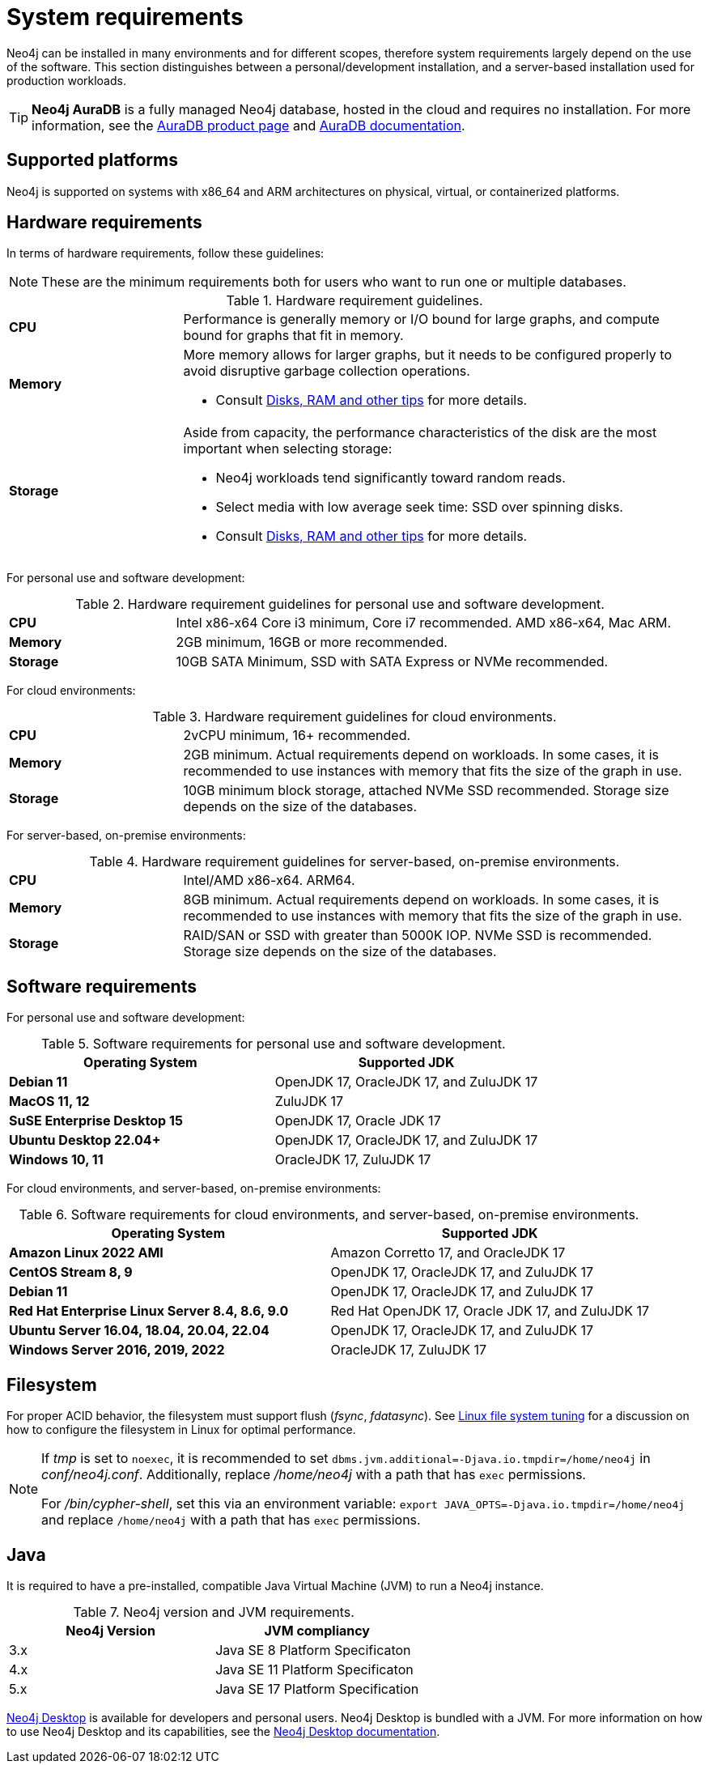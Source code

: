 :description: An overview of the system requirements for running Neo4j in a production environment.
[[deployment-requirements]]
= System requirements

Neo4j can be installed in many environments and for different scopes, therefore system requirements largely depend on the use of the software.
This section distinguishes between a personal/development installation, and a server-based installation used for production workloads.


[TIP]
====
*Neo4j AuraDB* is a fully managed Neo4j database, hosted in the cloud and requires no installation.
For more information, see the link:https://neo4j.com/aura/[AuraDB product page] and link:https://neo4j.com/docs/aura/current/[AuraDB documentation].
====


[[deployment-requirements-platforms]]
== Supported platforms

Neo4j is supported on systems with x86_64 and ARM architectures on physical, virtual, or containerized platforms.


[[deployment-requirements-hardware]]
== Hardware requirements

In terms of hardware requirements, follow these guidelines:

[NOTE]
====
These are the minimum requirements both for users who want to run one or multiple databases.
====

.Hardware requirement guidelines.
[cols="1,3a"]
|===
| *CPU*     | Performance is generally memory or I/O bound for large graphs, and compute bound for graphs that fit in memory.
| *Memory*  | More memory allows for larger graphs, but it needs to be configured properly to avoid disruptive garbage collection operations.

* Consult xref:performance/disks-ram-and-other-tips.adoc[Disks, RAM and other tips] for more details.
| *Storage* | Aside from capacity, the performance characteristics of the disk are the most important when selecting storage:

* Neo4j workloads tend significantly toward random reads.
* Select media with low average seek time: SSD over spinning disks.
* Consult xref:performance/disks-ram-and-other-tips.adoc[Disks, RAM and other tips] for more details.
|===

For personal use and software development:

.Hardware requirement guidelines for personal use and software development.
[cols="1,3a"]
|===
| *CPU*     | Intel x86-x64 Core i3 minimum, Core i7 recommended. AMD x86-x64, Mac ARM.
| *Memory*  | 2GB minimum, 16GB or more recommended.
| *Storage* | 10GB SATA Minimum, SSD with SATA Express or NVMe recommended.
|===

For cloud environments:

.Hardware requirement guidelines for cloud environments.
[cols="1,3a"]
|===
| *CPU*     | 2vCPU minimum, 16+ recommended.
| *Memory*  | 2GB minimum.
Actual requirements depend on workloads.
In some cases, it is recommended to use instances with memory that fits the size of the graph in use.
| *Storage* | 10GB minimum block storage, attached NVMe SSD recommended.
Storage size depends on the size of the databases.
|===

For server-based, on-premise environments:

.Hardware requirement guidelines for server-based, on-premise environments.
[cols="1,3a"]
|===
| *CPU*     | Intel/AMD x86-x64. ARM64.
| *Memory*  | 8GB minimum.
Actual requirements depend on workloads.
In some cases, it is recommended to use instances with memory that fits the size of the graph in use.
| *Storage* | RAID/SAN or SSD with greater than 5000K IOP.
NVMe SSD is recommended.
Storage size depends on the size of the databases.
|===


[[deployment-requirements-software]]
== Software requirements

For personal use and software development:

.Software requirements for personal use and software development.
[options="header"]
|===
| Operating System                        | Supported JDK
| *Debian 11*                             | OpenJDK 17, OracleJDK 17, and ZuluJDK 17
| *MacOS 11, 12*                          | ZuluJDK 17
| *SuSE Enterprise Desktop 15*            | OpenJDK 17, Oracle JDK 17
| *Ubuntu Desktop 22.04+*                 | OpenJDK 17, OracleJDK 17, and ZuluJDK 17
| *Windows 10, 11*                        | OracleJDK 17, ZuluJDK 17
|===

For cloud environments, and server-based, on-premise environments:

.Software requirements for cloud environments, and server-based, on-premise environments.
[options="header"]
|===
| Operating System                                 | Supported JDK
| *Amazon Linux 2022 AMI*                          | Amazon Corretto 17, and OracleJDK 17
| *CentOS Stream 8, 9*                             | OpenJDK 17, OracleJDK 17, and ZuluJDK 17
| *Debian 11*                                      | OpenJDK 17, OracleJDK 17, and ZuluJDK 17
| *Red Hat Enterprise Linux Server 8.4, 8.6, 9.0*  | Red Hat OpenJDK 17,  Oracle JDK 17, and ZuluJDK 17
| *Ubuntu Server 16.04, 18.04, 20.04, 22.04*       | OpenJDK 17, OracleJDK 17, and ZuluJDK 17
| *Windows Server 2016, 2019, 2022*                | OracleJDK 17, ZuluJDK 17
|===


[[deployment-requirements-filesystem]]
== Filesystem

For proper ACID behavior, the filesystem must support flush (_fsync_, _fdatasync_).
See xref:performance/linux-file-system-tuning.adoc[Linux file system tuning] for a discussion on how to configure the filesystem in Linux for optimal performance.

[NOTE]
====
If  _tmp_ is set to `noexec`, it is recommended to set `dbms.jvm.additional=-Djava.io.tmpdir=/home/neo4j` in _conf/neo4j.conf_.
Additionally, replace _/home/neo4j_ with a path that has `exec` permissions.

For _/bin/cypher-shell_, set this via an environment variable: `export JAVA_OPTS=-Djava.io.tmpdir=/home/neo4j` and replace `/home/neo4j` with a path that has `exec` permissions.
====

[[deployment-requirements-java]]
== Java

It is required to have a pre-installed, compatible Java Virtual Machine (JVM) to run a Neo4j instance.

.Neo4j version and JVM requirements.
[cols="^,<", options="header"]
|===
| Neo4j Version        | JVM compliancy
| 3.x                  | Java SE 8 Platform Specificaton
| 4.x                  | Java SE 11 Platform Specificaton
| 5.x                  | Java SE 17 Platform Specification
|===

xref:installation/neo4j-desktop.adoc[Neo4j Desktop] is available for developers and personal users.
Neo4j Desktop is bundled with a JVM.
For more information on how to use Neo4j Desktop and its capabilities, see the link:https://neo4j.com/docs/desktop-manual/current/[Neo4j Desktop documentation].
